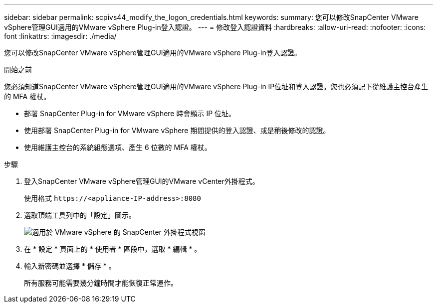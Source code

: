 ---
sidebar: sidebar 
permalink: scpivs44_modify_the_logon_credentials.html 
keywords:  
summary: 您可以修改SnapCenter VMware vSphere管理GUI適用的VMware vSphere Plug-in登入認證。 
---
= 修改登入認證資料
:hardbreaks:
:allow-uri-read: 
:nofooter: 
:icons: font
:linkattrs: 
:imagesdir: ./media/


[role="lead"]
您可以修改SnapCenter VMware vSphere管理GUI適用的VMware vSphere Plug-in登入認證。

.開始之前
您必須知道SnapCenter VMware vSphere管理GUI適用的VMware vSphere Plug-in IP位址和登入認證。您也必須記下從維護主控台產生的 MFA 權杖。

* 部署 SnapCenter Plug-in for VMware vSphere 時會顯示 IP 位址。
* 使用部署 SnapCenter Plug-in for VMware vSphere 期間提供的登入認證、或是稍後修改的認證。
* 使用維護主控台的系統組態選項、產生 6 位數的 MFA 權杖。


.步驟
. 登入SnapCenter VMware vSphere管理GUI的VMware vCenter外掛程式。
+
使用格式 `\https://<appliance-IP-address>:8080`

. 選取頂端工具列中的「設定」圖示。
+
image:scpivs44_image28.jpg["適用於 VMware vSphere 的 SnapCenter 外掛程式視窗"]

. 在 * 設定 * 頁面上的 * 使用者 * 區段中，選取 * 編輯 * 。
. 輸入新密碼並選擇 * 儲存 * 。
+
所有服務可能需要幾分鐘時間才能恢復正常運作。


